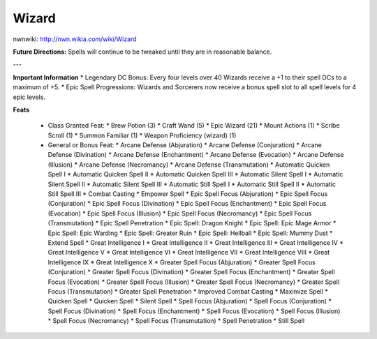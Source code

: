Wizard
======

nwnwiki: http://nwn.wikia.com/wiki/Wizard

**Future Directions:** Spells will continue to be tweaked until they are in reasonable balance.

---

**Important Information**
* Legendary DC Bonus: Every four levels over 40 Wizards receive a +1 to their spell DCs to a maximum of +5.
* Epic Spell Progressions: Wizards and Sorcerers now receive a bonus spell slot to all spell levels for 4 epic levels.

**Feats**

  * Class Granted Feat:
    * Brew Potion (3)
    * Craft Wand (5)
    * Epic Wizard (21)
    * Mount Actions (1)
    * Scribe Scroll (1)
    * Summon Familiar (1)
    * Weapon Proficiency (wizard) (1)
  * General or Bonus Feat:
    * Arcane Defense (Abjuration)
    * Arcane Defense (Conjuration)
    * Arcane Defense (Divination)
    * Arcane Defense (Enchantment)
    * Arcane Defense (Evocation)
    * Arcane Defense (Illusion)
    * Arcane Defense (Necromancy)
    * Arcane Defense (Transmutation)
    * Automatic Quicken Spell I
    * Automatic Quicken Spell II
    * Automatic Quicken Spell III
    * Automatic Silent Spell I
    * Automatic Silent Spell II
    * Automatic Silent Spell III
    * Automatic Still Spell I
    * Automatic Still Spell II
    * Automatic Still Spell III
    * Combat Casting
    * Empower Spell
    * Epic Spell Focus (Abjuration)
    * Epic Spell Focus (Conjuration)
    * Epic Spell Focus (Divination)
    * Epic Spell Focus (Enchantment)
    * Epic Spell Focus (Evocation)
    * Epic Spell Focus (Illusion)
    * Epic Spell Focus (Necromancy)
    * Epic Spell Focus (Transmutation)
    * Epic Spell Penetration
    * Epic Spell: Dragon Knight
    * Epic Spell: Epic Mage Armor
    * Epic Spell: Epic Warding
    * Epic Spell: Greater Ruin
    * Epic Spell: Hellball
    * Epic Spell: Mummy Dust
    * Extend Spell
    * Great Intelligence I
    * Great Intelligence II
    * Great Intelligence III
    * Great Intelligence IV
    * Great Intelligence V
    * Great Intelligence VI
    * Great Intelligence VII
    * Great Intelligence VIII
    * Great Intelligence IX
    * Great Intelligence X
    * Greater Spell Focus (Abjuration)
    * Greater Spell Focus (Conjuration)
    * Greater Spell Focus (Divination)
    * Greater Spell Focus (Enchantment)
    * Greater Spell Focus (Evocation)
    * Greater Spell Focus (Illusion)
    * Greater Spell Focus (Necromancy)
    * Greater Spell Focus (Transmutation)
    * Greater Spell Penetration
    * Improved Combat Casting
    * Maximize Spell
    * Quicken Spell
    * Quicken Spell
    * Silent Spell
    * Spell Focus (Abjuration)
    * Spell Focus (Conjuration)
    * Spell Focus (Divination)
    * Spell Focus (Enchantment)
    * Spell Focus (Evocation)
    * Spell Focus (Illusion)
    * Spell Focus (Necromancy)
    * Spell Focus (Transmutation)
    * Spell Penetration
    * Still Spell